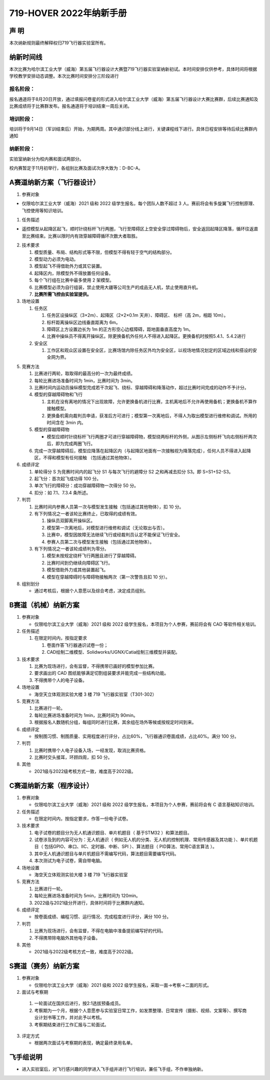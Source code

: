 719-HOVER 2022年纳新手册
=========================


声 明
-----------------------------------------
本次纳新规则最终解释权归719飞行器实验室所有。

纳新时间线
-----------------------------------------

本次比赛为哈尔滨工业大学（威海）第五届飞行器设计大赛暨719飞行器实验室纳新初试。本时间安排仅供参考，具体时间将根据学校教学安排动态调整。本次比赛时间安排分三阶段进行

报名阶段：
^^^^^^^^^^^^^

报名通道将于8月20日开放，通过填报问卷星的形式进入哈尔滨工业大学（威海）第五届飞行器设计大赛比赛群，后续比赛通知及比赛成绩将于比赛群发布。报名通道将于培训结束一周后关闭。

培训阶段：
^^^^^^^^^^^^^

培训将于9月14日（军训结束后）开始，为期两周。其中通识部分线上进行，关键课程线下进行。具体日程安排等待后续比赛群内通知

纳新阶段：
^^^^^^^^^^^^^

实验室纳新分为校内赛和面试两部分。

校内赛暂定于11月初举行，各组别比赛及面试次序大致为：D-BC-A。


.. image:: pic/time.jpg
   :align: center

A赛道纳新方案（飞行器设计）
-----------------------------------------

1. 参赛对象

- 仅限哈尔滨工业大学（威海）2021 级和 2022 级学生报名，每个团队人数不超过 3 人。赛前将会有多旋翼飞行控制原理、飞控使用等知识培训。 

1. 任务描述

- 遥控模型从起降区起飞，顺时针绕标杆飞行两圈，飞行至障碍区上空安全穿过障碍物后，安全返回起降区降落，循环往返直至比赛结束。比赛以限时内有效穿越障碍循环次数大者取胜。 

2. 技术要求 

   1. 模型质量、布局、结构形式等不限，但模型不得有轻于空气的结构部分。 
   #. 模型动力必须为电动。 
   #. 模型起飞不得借助外力或其它装置。 
   #. 起降区内，除模型外不得放置任何设备。 
   #. 每个飞行组在比赛中最多使用 2 架模型。 
   #. 比赛模型必须为自行组装，禁止使用大疆等公司生产的成品无人机，禁止使用直升机。 
   #. **比赛所需飞控由实验室提供。**

3. 场地设置 

   1. 任务区

      1. 任务区设操纵区（3×2m）、起降区（2×2×0.1m 天井）、障碍区、 标杆（高 2m，相距 10m）。 
      #. 标杆距离操纵区边线垂直距离为 6m。 
      #. 障碍区上方设置边长为 1m 的正方形空心边框障碍，距地面垂直高度为 1m。 
      #. 比赛中操纵员不得离开操纵区。除更换备机外任何人不得进入起降区。更换备机时按照5.4.1、5.4.2进行

   2. 安全区

      1. 工作区和观众区设置在安全区，比赛场馆内除任务区外均为安全区，以视场地情况划定的区域边线和搭设的安全网为界。

.. image:: pic/a_group.jpg
   :align: center

5. 竞赛方法

   1. 比赛进行两轮，取取得的最高分的一次为最终成绩。 
   #. 每轮比赛进场准备时间为 1min，比赛时间为 3min。 
   #. 比赛时间内运动员操纵模型完成若干次起飞、绕标、穿越障碍和降落动作，超过比赛时间完成的动作不予计分。 
   #. 模型的穿越障碍物和飞行

      1. 主机在没有离地的情况下出现故障，允许更换备机进行比赛，主机离地后不允许再使用备机；更换备机不算作接触模型。 
      2. 更换备机需向裁判员申请，获准后方可进行；模型第一次离地后，不得人为取出模型进行维修和调试。所用的时间含在 3min 内。 
   #. 模型的穿越障碍物

      - 模型应顺时针绕标杆飞行两圈才可进行穿越障碍物，模型绕两标杆的外侧，从图示左侧标杆飞向右侧标杆两次后，即为完成两圈飞行。 
   #. 完成一次穿越障碍后，模型应降落在起降区内（与起降区地面有一次接触视为降落完成），任何人员不得进入起降区，不得和模型有任何接触 （包括通过其他物体）。 

6. 成绩评定 

   1. 单轮得分 S 为竞赛时间内的起飞分 S1 与每次飞行的避障分 S2 之和再减去扣分 S3。即 S=S1+S2-S3。 
   #. 起飞分：首次起飞成功得 100 分。 
   #. 单次飞行的障碍分：成功穿越障碍物一次得分 50 分。 
   #. 扣分：如 7.1、7.3.4 条所述。

7. 判罚

   1. 比赛时间内参赛人员第一次与模型发生接触（包括通过其他物体），扣 10 分。 
   #. 有下列情况之一者该轮比赛终止，已取得的成绩有效。

      1. 操纵员双脚离开操纵区。 
      #. 模型第一次离地后，对模型进行维修和调试（无论取出与否）。 
      #. 比赛中，模型因故障无法继续飞行或经裁判员认定不能保证飞行安全。 
      #. 参赛人员第二次与模型发生接触（包括通过其他物体）。 
   #. 有下列情况之一者该轮成绩判为零分。

      1. 模型未按规定绕杆飞行两圈且进行了穿越障碍。 
      #. 比赛时间到仍继续向障碍区飞行。 
      #. 模型借助外力或其他装置起飞。 
      #. 模型在穿越障碍时与障碍物接触两次（第一次警告且扣 10 分）。 

8. 组别划分

   - 通过考核后，根据个人意愿以及综合考虑，决定成员组别。

B赛道（机械）纳新方案
-----------------------------------------

1. 参赛对象 

   - 仅限哈尔滨工业大学（威海）2021 级和 2022 级学生报名，本项目为个人参赛，赛前将会有 CAD 等软件相关培训。 

2. 任务描述

   1. 在限定时间内，按指定要求

      1. 卷面作答飞行器通识试卷一份；
      #. CAD绘制二维模型、Solidworks/UGNX/Catia绘制三维模型并装配。

3. 技术要求

   1. 比赛为现场进行，会有监督，不得携带已画好的模型参加比赛。 
   #. 要求画出的 CAD 图纸能够满足切割组装要求并能完成一些结构功能。 
   #. 不得携带个人的电子设备。 

4. 场地设置 

   - 海空天立体观测实验大楼 3 楼 719 飞行器实验室（T301-302） 

5. 竞赛方法 

   1. 比赛进行一轮。 
   #. 每轮比赛进场准备时间为 1min，比赛时间为 90min。 
   #. 根据报名人数随机分组，每组同时进行比赛，其余组在场外等候或按规定时间到来。 

6. 成绩评定 

   - 按制图习惯、制图质量、实用程度进行评分，占比60%，飞行器通识卷面成绩，占比40%。满分 100 分。 

7. 判罚 

   1. 比赛时携带个人电子设备入场，一经发现，取消比赛资格。 
   #. 比赛时交头接耳，环顾四周，扣 50 分。

8. 其他

   - 2021级与2022级考核方式一致，难度高于2022级。

C赛道纳新方案（程序设计）
-----------------------------------------

1. 参赛对象

   - 仅限哈尔滨工业大学（威海）2021 级和 2022 级学生报名，本项目为个人参赛，赛前将会有 C 语言基础知识培训。

2. 任务描述 

   - 在限定时间内，按指定要求，作答一份电子试卷。

3. 技术要求 

   1. 电子试卷的题目分为无人机通识题目、单片机题目（ 基于STM32 ）和算法题目。
   #. 试卷涉及到的内容可分为：无人机通识（ 例如无人机的分类、无人机的控制机理、常用传感器及其功能 ）、单片机题目（ 包括GPIO、串口、IIC、定时器、中断、SPI ）、算法题目（ PID算法、常用C语言算法 ）。
   #. 其中无人机通识题目与单片机题目不需编写代码，算法题目需要编写代码。
   #. 本次测试为电子试卷，需自带电脑。

4. 场地设置 

   - 海空天立体观测实验大楼 3 楼 719 飞行器实验室

5. 竞赛方法 

   1. 比赛进行一轮。 
   #. 每轮比赛进场准备时间为 5min，比赛时间为 120min。 
   #. 2022级与2021级分开进行，具体时间将于比赛群内通知。

6. 成绩评定 

   - 按卷面成绩、编程习惯、运行情况、完成程度进行评分，满分 100 分。 

7. 判罚 

   1. 比赛为现场进行，会有监督，不得在电脑中准备提前编写好的代码。   
   #. 不得携带除电脑外其他电子设备。 

8. 其他

   - 2021级与2022级考核方式一致，难度高于2022级。

S赛道（赛务）纳新方案
-----------------------------------------

1. 参赛对象 

   - 仅限哈尔滨工业大学（威海）2021 级和 2022 级学生报名，采取一面→考察→二面的形式。

2.	面试与考察期

   1. 一轮面试在国庆后进行，按2:1选拔预备成员。
   #. 考察期为一个月，根据个人意愿参与实验室日常工作，如发票整理、日常宣传（摄影、视频、文案等）、撰写商业计划书等工作，并对此予以考核。
   #. 考察期结束进行工作汇报与二轮面试。

3. 评定方式 

   - 根据两次面试与考察期的表现，确定最终录用名单。 

飞手组说明
-----------------------------------------

- 进入实验室后，对飞行感兴趣的同学进入飞手组并进行飞行培训，兼任飞手组，不作单独纳新。  

